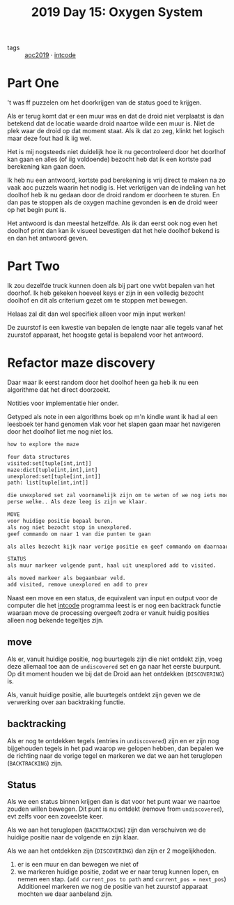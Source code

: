 :PROPERTIES:
:ID:       900d141c-f05d-4f3d-9d1b-606846ca735c
:END:
#+title: 2019 Day 15: Oxygen System
#+filetags: :python:
- tags :: [[id:e28a8549-79c6-4060-83a2-a6bcbe0bb09f][aoc2019]] · [[id:8cd1ed8f-6f67-41a6-a8cd-577f8b959eac][intcode]]

* Part One
't was ff puzzelen om het doorkrijgen van de status goed te krijgen.

Als er terug komt dat er een muur was en dat de droid niet verplaatst is dan
betekend dat de locatie waarde droid naartoe wilde een muur is. Niet de plek
waar de droid op dat moment staat. Als ik dat zo zeg, klinkt het logisch maar
deze fout had ik iig wel.

Het is mij nogsteeds niet duidelijk hoe ik nu gecontroleerd door het doorlhof
kan gaan en alles (of iig voldoende) bezocht heb dat ik een kortste pad
berekening kan gaan doen.

Ik heb nu een antwoord, kortste pad berekening is vrij direct te maken na zo
vaak aoc puzzels waarin het nodig is. Het verkrijgen van de indeling van het
doolhof heb ik nu gedaan door de droid random er doorheen te sturen. En dan pas
te stoppen als de oxygen machine gevonden is *en* de droid weer op het begin punt
is.

Het antwoord is dan meestal hetzelfde. Als ik dan eerst ook nog even het doolhof
print dan kan ik visueel bevestigen dat het hele doolhof bekend is en dan het
antwoord geven.

* Part Two

Ik zou dezelfde truck kunnen doen als bij part one vwbt bepalen van het doorhof.
Ik heb gekeken hoeveel keys er zijn in een volledig bezocht doolhof en dit als
criterium gezet om te stoppen met bewegen.

Helaas zal dit dan wel specifiek alleen voor mijn input werken!

De zuurstof is een kwestie van bepalen de lengte naar alle tegels vanaf het
zuurstof apparaat, het hoogste getal is bepalend voor het antwoord.

* Refactor maze discovery

Daar waar ik eerst random door het doolhof heen ga heb ik nu een algorithme dat het direct doorzoekt.

Notities voor implementatie hier onder.

Getyped als note in een algorithms boek op m'n kindle want ik had al een
leesboek ter hand genomen vlak voor het slapen gaan maar het navigeren door het
doolhof liet me nog niet los.

#+begin_src txt
how to explore the maze

four data structures
visited:set[tuple[int,int]]
maze:dict[tuple[int,int],int]
unexplored:set[tuple[int,int]]
path: list[tuple[int,int]]

die unexplored set zal voornamelijk zijn om te weten of we nog iets moeten niet
perse welke.. Als deze leeg is zijn we klaar.

MOVE
voor huidige positie bepaal buren.
als nog niet bezocht stop in unexplored.
geef commando om naar 1 van die punten te gaan

als alles bezocht kijk naar vorige positie en geef commando om daarnaartoe te gaan.

STATUS
als muur markeer volgende punt, haal uit unexplored add to visited.

als moved markeer als begaanbaar veld.
add visited, remove unexplored en add to prev
#+end_src


Naast een move en een status, de equivalent van input en output voor de computer
die het [[id:8cd1ed8f-6f67-41a6-a8cd-577f8b959eac][intcode]] programma leest is er nog een backtrack functie waaraan move de
processing overgeeft zodra er vanuit huidig posities alleen nog bekende
tegeltjes zijn.


** move

Als er, vanuit huidige positie, nog buurtegels zijn die niet ontdekt zijn, voeg
deze allemaal toe aan de ~undiscovered~ set en ga naar het eerste buurpunt.
Op dit moment houden we bij dat de Droid aan het ontdekken (~DISCOVERING~) is.

Als, vanuit huidige positie, alle buurtegels ontdekt zijn geven we de verwerking
over aan backtraking functie.

** backtracking

Als er nog te ontdekken tegels (entries in ~undiscovered~) zijn en er zijn nog
bijgehouden tegels in het pad waarop we gelopen hebben, dan bepalen we de
richting naar de vorige tegel en markeren we dat we aan het teruglopen
(~BACKTRACKING~) zijn.

** Status

Als we een status binnen krijgen dan is dat voor het punt waar we naartoe zouden willen bewegen.
Dit punt is nu ontdekt (remove from ~undiscovered~), evt zelfs voor een zoveelste keer.

Als we aan het teruglopen (~BACKTRACKING~) zijn dan verschuiven we de huidige
positie naar de volgende en zijn klaar.

Als we aan het ontdekken zijn (~DISCOVERING~) dan zijn er 2 mogelijkheden.
        1. er is een muur en dan bewegen we niet of
        2. we markeren huidige positie, zodat we er naar terug kunnen lopen, en nemen een stap.
           (~add current_pos to path~ and ~current_pos = next_pos~)
           Additioneel markeren we nog de positie van het zuurstof apparaat mochten we daar aanbeland zijn.
